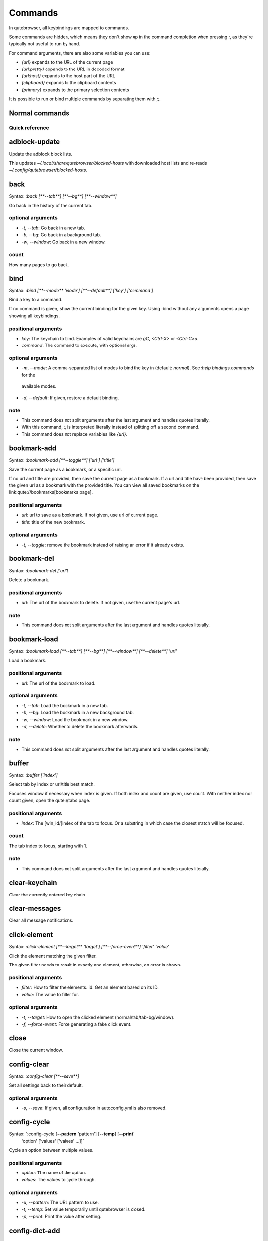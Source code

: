 ..
    DO NOT EDIT THIS FILE DIRECTLY!
    It is autogenerated by running:
      $ python3 scripts/dev/src2rst.py
    vim: readonly:
Commands
========

In qutebrowser, all keybindings are mapped to commands.

Some commands are hidden, which means they don't show up in the command
completion when pressing `:`, as they're typically not useful to run by hand.

For command arguments, there are also some variables you can use:

- `{url}` expands to the URL of the current page
- `{url:pretty}` expands to the URL in decoded format
- `{url:host}` expands to the host part of the URL
- `{clipboard}` expands to the clipboard contents
- `{primary}` expands to the primary selection contents

It is possible to run or bind multiple commands by separating them with `;;`.

Normal commands
---------------
Quick reference
^^^^^^^^^^^^^^^
.. csv-table:: Commands
   :header: "Command", "Description"
   :widths: 25, 75
   
   :ref:`adblock-update`, Update the adblock block lists.
   :ref:`back`, Go back in the history of the current tab.
   :ref:`bind`, Bind a key to a command.
   :ref:`bookmark-add`, Save the current page as a bookmark, or a specific url.
   :ref:`bookmark-del`, Delete a bookmark.
   :ref:`bookmark-load`, Load a bookmark.
   :ref:`buffer`, Select tab by index or url/title best match.
   :ref:`clear-keychain`, Clear the currently entered key chain.
   :ref:`clear-messages`, Clear all message notifications.
   :ref:`click-element`, Click the element matching the given filter.
   :ref:`close`, Close the current window.
   :ref:`config-clear`, Set all settings back to their default.
   :ref:`config-cycle`, Cycle an option between multiple values.
   :ref:`config-dict-add`, Add a key/value pair to a dictionary option.
   :ref:`config-dict-remove`, Remove a key from a dict.
   :ref:`config-edit`, Open the config.py file in the editor.
   :ref:`config-list-add`, Append a value to a config option that is a list.
   :ref:`config-list-remove`, Remove a value from a list.
   :ref:`config-source`, Read a config.py file.
   :ref:`config-unset`, Unset an option.
   :ref:`config-write-py`, Write the current configuration to a config.py file.
   :ref:`download`, Download a given URL, or current page if no URL given.
   :ref:`download-cancel`, Cancel the last/[count]th download.
   :ref:`download-clear`, Remove all finished downloads from the list.
   :ref:`download-delete`, Delete the last/[count]th download from disk.
   :ref:`download-open`, Open the last/[count]th download.
   :ref:`download-remove`, Remove the last/[count]th download from the list.
   :ref:`download-retry`, Retry the first failed/[count]th download.
   :ref:`edit-command`, Open an editor to modify the current command.
   :ref:`edit-url`, Navigate to a url formed in an external editor.
   :ref:`enter-mode`, Enter a key mode.
   :ref:`fake-key`, Send a fake keypress or key string to the website or qutebrowser.
   :ref:`follow-selected`, Follow the selected text.
   :ref:`forward`, Go forward in the history of the current tab.
   :ref:`fullscreen`, Toggle fullscreen mode.
   :ref:`greasemonkey-reload`, Re-read Greasemonkey scripts from disk.
   :ref:`help`, Show help about a command or setting.
   :ref:`hint`, Start hinting.
   :ref:`history`, Show browsing history.
   :ref:`history-clear`, Clear all browsing history.
   :ref:`home`, Open main startpage in current tab.
   :ref:`insert-text`, Insert text at cursor position.
   :ref:`inspector`, Toggle the web inspector.
   :ref:`jseval`, Evaluate a JavaScript string.
   :ref:`jump-mark`, Jump to the mark named by `key`.
   :ref:`later`, Execute a command after some time.
   :ref:`message-error`, Show an error message in the statusbar.
   :ref:`message-info`, Show an info message in the statusbar.
   :ref:`message-warning`, Show a warning message in the statusbar.
   :ref:`messages`, Show a log of past messages.
   :ref:`navigate`, Open typical prev/next links or navigate using the URL path.
   :ref:`nop`, Do nothing.
   :ref:`open`, Open a URL in the current/[count]th tab.
   :ref:`open-editor`, Open an external editor with the currently selected form field.
   :ref:`print`, Print the current/[count]th tab.
   :ref:`quickmark-add`, Add a new quickmark.
   :ref:`quickmark-del`, Delete a quickmark.
   :ref:`quickmark-load`, Load a quickmark.
   :ref:`quickmark-save`, Save the current page as a quickmark.
   :ref:`quit`, Quit qutebrowser.
   :ref:`record-macro`, Start or stop recording a macro.
   :ref:`reload`, Reload the current/[count]th tab.
   :ref:`repeat`, Repeat a given command.
   :ref:`repeat-command`, Repeat the last executed command.
   :ref:`report`, Report a bug in qutebrowser.
   :ref:`restart`, Restart qutebrowser while keeping existing tabs open.
   :ref:`run-macro`, Run a recorded macro.
   :ref:`run-with-count`, Run a command with the given count.
   :ref:`save`, Save configs and state.
   :ref:`scroll`, Scroll the current tab in the given direction.
   :ref:`scroll-page`, Scroll the frame page-wise.
   :ref:`scroll-px`, Scroll the current tab by 'count * dx/dy' pixels.
   :ref:`scroll-to-anchor`, Scroll to the given anchor in the document.
   :ref:`scroll-to-perc`, Scroll to a specific percentage of the page.
   :ref:`search`, Search for a text on the current page. With no text, clear results.
   :ref:`search-next`, Continue the search to the ([count]th) next term.
   :ref:`search-prev`, Continue the search to the ([count]th) previous term.
   :ref:`session-delete`, Delete a session.
   :ref:`session-load`, Load a session.
   :ref:`session-save`, Save a session.
   :ref:`set`, Set an option.
   :ref:`set-cmd-text`, Preset the statusbar to some text.
   :ref:`set-mark`, Set a mark at the current scroll position in the current tab.
   :ref:`spawn`, Spawn a command in a shell.
   :ref:`stop`, Stop loading in the current/[count]th tab.
   :ref:`tab-clone`, Duplicate the current tab.
   :ref:`tab-close`, Close the current/[count]th tab.
   :ref:`tab-focus`, Select the tab given as argument/[count].
   :ref:`tab-give`, Give the current tab to a new or existing window if win_id given.
   :ref:`tab-move`, Move the current tab according to the argument and [count].
   :ref:`tab-mute`, Mute/Unmute the current/[count]th tab.
   :ref:`tab-next`, Switch to the next tab, or switch [count] tabs forward.
   :ref:`tab-only`, Close all tabs except for the current one.
   :ref:`tab-pin`, Pin/Unpin the current/[count]th tab.
   :ref:`tab-prev`, Switch to the previous tab, or switch [count] tabs back.
   :ref:`tab-take`, Take a tab from another window.
   :ref:`unbind`, Unbind a keychain.
   :ref:`undo`, Re-open the last closed tab or tabs.
   :ref:`version`, Show version information.
   :ref:`view-source`, Show the source of the current page in a new tab.
   :ref:`window-only`, Close all windows except for the current one.
   :ref:`yank`, Yank something to the clipboard or primary selection.
   :ref:`zoom`, Set the zoom level for the current tab.
   :ref:`zoom-in`, Increase the zoom level for the current tab.
   :ref:`zoom-out`, Decrease the zoom level for the current tab.
.. _adblock-update
adblock-update
--------------
Update the adblock block lists.

This updates `~/.local/share/qutebrowser/blocked-hosts` with downloaded host lists and re-reads `~/.config/qutebrowser/blocked-hosts`.

.. _back
back
----
Syntax: `:back [**--tab**] [**--bg**] [**--window**]`

Go back in the history of the current tab.

optional arguments
^^^^^^^^^^^^^^^^^^
* `-t`, `--tab`: Go back in a new tab.
* `-b`, `--bg`: Go back in a background tab.
* `-w`, `--window`: Go back in a new window.

count
^^^^^
How many pages to go back.

.. _bind
bind
----
Syntax: `:bind [**--mode** 'mode'] [**--default**] ['key'] ['command']`

Bind a key to a command.

If no command is given, show the current binding for the given key. Using :bind without any arguments opens a page showing all keybindings.

positional arguments
^^^^^^^^^^^^^^^^^^^^
* `key`: The keychain to bind. Examples of valid keychains are `gC`, `<Ctrl-X>` or `<Ctrl-C>a`.

* `command`: The command to execute, with optional args.

optional arguments
^^^^^^^^^^^^^^^^^^
* `-m`, `--mode`: A comma-separated list of modes to bind the key in (default: `normal`). See `:help bindings.commands` for the
 available modes.

* `-d`, `--default`: If given, restore a default binding.

note
^^^^
* This command does not split arguments after the last argument and handles quotes literally.
* With this command, `;;` is interpreted literally instead of splitting off a second command.
* This command does not replace variables like `{url}`.

.. _bookmark-add
bookmark-add
------------
Syntax: `:bookmark-add [**--toggle**] ['url'] ['title']`

Save the current page as a bookmark, or a specific url.

If no url and title are provided, then save the current page as a bookmark. If a url and title have been provided, then save the given url as a bookmark with the provided title. You can view all saved bookmarks on the link:qute://bookmarks[bookmarks page].

positional arguments
^^^^^^^^^^^^^^^^^^^^
* `url`: url to save as a bookmark. If not given, use url of current page.

* `title`: title of the new bookmark.

optional arguments
^^^^^^^^^^^^^^^^^^
* `-t`, `--toggle`: remove the bookmark instead of raising an error if it already exists.


.. _bookmark-del
bookmark-del
------------
Syntax: `:bookmark-del ['url']`

Delete a bookmark.

positional arguments
^^^^^^^^^^^^^^^^^^^^
* `url`: The url of the bookmark to delete. If not given, use the current page's url.


note
^^^^
* This command does not split arguments after the last argument and handles quotes literally.

.. _bookmark-load
bookmark-load
-------------
Syntax: `:bookmark-load [**--tab**] [**--bg**] [**--window**] [**--delete**] 'url'`

Load a bookmark.

positional arguments
^^^^^^^^^^^^^^^^^^^^
* `url`: The url of the bookmark to load.

optional arguments
^^^^^^^^^^^^^^^^^^
* `-t`, `--tab`: Load the bookmark in a new tab.
* `-b`, `--bg`: Load the bookmark in a new background tab.
* `-w`, `--window`: Load the bookmark in a new window.
* `-d`, `--delete`: Whether to delete the bookmark afterwards.

note
^^^^
* This command does not split arguments after the last argument and handles quotes literally.

.. _buffer
buffer
------
Syntax: `:buffer ['index']`

Select tab by index or url/title best match.

Focuses window if necessary when index is given. If both index and count are given, use count. With neither index nor count given, open the qute://tabs page.

positional arguments
^^^^^^^^^^^^^^^^^^^^
* `index`: The [win_id/]index of the tab to focus. Or a substring in which case the closest match will be focused.


count
^^^^^
The tab index to focus, starting with 1.

note
^^^^
* This command does not split arguments after the last argument and handles quotes literally.

.. _clear-keychain
clear-keychain
--------------
Clear the currently entered key chain.

.. _clear-messages
clear-messages
--------------
Clear all message notifications.

.. _click-element
click-element
-------------
Syntax: `:click-element [**--target** 'target'] [**--force-event**] 'filter' 'value'`

Click the element matching the given filter.

The given filter needs to result in exactly one element, otherwise, an error is shown.

positional arguments
^^^^^^^^^^^^^^^^^^^^
* `filter`: How to filter the elements. id: Get an element based on its ID.

* `value`: The value to filter for.

optional arguments
^^^^^^^^^^^^^^^^^^
* `-t`, `--target`: How to open the clicked element (normal/tab/tab-bg/window).
* `-f`, `--force-event`: Force generating a fake click event.

.. _close
close
-----
Close the current window.

.. _config-clear
config-clear
------------
Syntax: `:config-clear [**--save**]`

Set all settings back to their default.

optional arguments
^^^^^^^^^^^^^^^^^^
* `-s`, `--save`: If given, all configuration in autoconfig.yml is also removed.


.. _config-cycle
config-cycle
------------
Syntax: `:config-cycle [**--pattern** 'pattern'] [**--temp**] [**--print**]
             'option' ['values' ['values' ...]]`

Cycle an option between multiple values.

positional arguments
^^^^^^^^^^^^^^^^^^^^
* `option`: The name of the option.
* `values`: The values to cycle through.

optional arguments
^^^^^^^^^^^^^^^^^^
* `-u`, `--pattern`: The URL pattern to use.
* `-t`, `--temp`: Set value temporarily until qutebrowser is closed.
* `-p`, `--print`: Print the value after setting.

.. _config-dict-add
config-dict-add
---------------
Syntax: `:config-dict-add [**--temp**] [**--replace**] 'option' 'key' 'value'`

Add a key/value pair to a dictionary option.

positional arguments
^^^^^^^^^^^^^^^^^^^^
* `option`: The name of the option.
* `key`: The key to use.
* `value`: The value to place in the dictionary.

optional arguments
^^^^^^^^^^^^^^^^^^
* `-t`, `--temp`: Add value temporarily until qutebrowser is closed.
* `-r`, `--replace`: Replace existing values. By default, existing values are not overwritten.


.. _config-dict-remove
config-dict-remove
------------------
Syntax: `:config-dict-remove [**--temp**] 'option' 'key'`

Remove a key from a dict.

positional arguments
^^^^^^^^^^^^^^^^^^^^
* `option`: The name of the option.
* `key`: The key to remove from the dict.

optional arguments
^^^^^^^^^^^^^^^^^^
* `-t`, `--temp`: Remove value temporarily until qutebrowser is closed.

.. _config-edit
config-edit
-----------
Syntax: `:config-edit [**--no-source**]`

Open the config.py file in the editor.

optional arguments
^^^^^^^^^^^^^^^^^^
* `-n`, `--no-source`: Don't re-source the config file after editing.

.. _config-list-add
config-list-add
---------------
Syntax: `:config-list-add [**--temp**] 'option' 'value'`

Append a value to a config option that is a list.

positional arguments
^^^^^^^^^^^^^^^^^^^^
* `option`: The name of the option.
* `value`: The value to append to the end of the list.

optional arguments
^^^^^^^^^^^^^^^^^^
* `-t`, `--temp`: Add value temporarily until qutebrowser is closed.

.. _config-list-remove
config-list-remove
------------------
Syntax: `:config-list-remove [**--temp**] 'option' 'value'`

Remove a value from a list.

positional arguments
^^^^^^^^^^^^^^^^^^^^
* `option`: The name of the option.
* `value`: The value to remove from the list.

optional arguments
^^^^^^^^^^^^^^^^^^
* `-t`, `--temp`: Remove value temporarily until qutebrowser is closed.

.. _config-source
config-source
-------------
Syntax: `:config-source [**--clear**] ['filename']`

Read a config.py file.

positional arguments
^^^^^^^^^^^^^^^^^^^^
* `filename`: The file to load. If not given, loads the default config.py.


optional arguments
^^^^^^^^^^^^^^^^^^
* `-c`, `--clear`: Clear current settings first.

.. _config-unset
config-unset
------------
Syntax: `:config-unset [**--temp**] 'option'`

Unset an option.

This sets an option back to its default and removes it from autoconfig.yml.

positional arguments
^^^^^^^^^^^^^^^^^^^^
* `option`: The name of the option.

optional arguments
^^^^^^^^^^^^^^^^^^
* `-t`, `--temp`: Set value temporarily until qutebrowser is closed.

.. _config-write-py
config-write-py
---------------
Syntax: `:config-write-py [**--force**] [**--defaults**] ['filename']`

Write the current configuration to a config.py file.

positional arguments
^^^^^^^^^^^^^^^^^^^^
* `filename`: The file to write to, or not given for the default config.py.

optional arguments
^^^^^^^^^^^^^^^^^^
* `-f`, `--force`: Force overwriting existing files.
* `-d`, `--defaults`: Write the defaults instead of values configured via :set.

.. _download
download
--------
Syntax: `:download [**--mhtml**] [**--dest** 'dest'] ['url']`

Download a given URL, or current page if no URL given.

positional arguments
^^^^^^^^^^^^^^^^^^^^
* `url`: The URL to download. If not given, download the current page.

optional arguments
^^^^^^^^^^^^^^^^^^
* `-m`, `--mhtml`: Download the current page and all assets as mhtml file.
* `-d`, `--dest`: The file path to write the download to, or not given to ask.

.. _download-cancel
download-cancel
---------------
Syntax: `:download-cancel [**--all**]`

Cancel the last/[count]th download.

optional arguments
^^^^^^^^^^^^^^^^^^
* `-a`, `--all`: Cancel all running downloads

count
^^^^^
The index of the download to cancel.

.. _download-clear
download-clear
--------------
Remove all finished downloads from the list.

.. _download-delete
download-delete
---------------
Delete the last/[count]th download from disk.

count
^^^^^
The index of the download to delete.

.. _download-open
download-open
-------------
Syntax: `:download-open ['cmdline']`

Open the last/[count]th download.

If no specific command is given, this will use the system's default application to open the file.

positional arguments
^^^^^^^^^^^^^^^^^^^^
* `cmdline`: The command which should be used to open the file. A `{}` is expanded to the temporary file name. If no `{}` is
 present, the filename is automatically appended to the
 cmdline.


count
^^^^^
The index of the download to open.

note
^^^^
* This command does not split arguments after the last argument and handles quotes literally.

.. _download-remove
download-remove
---------------
Syntax: `:download-remove [**--all**]`

Remove the last/[count]th download from the list.

optional arguments
^^^^^^^^^^^^^^^^^^
* `-a`, `--all`: Remove all finished downloads.

count
^^^^^
The index of the download to remove.

.. _download-retry
download-retry
--------------
Retry the first failed/[count]th download.

count
^^^^^
The index of the download to retry.

.. _edit-command
edit-command
------------
Syntax: `:edit-command [**--run**]`

Open an editor to modify the current command.

optional arguments
^^^^^^^^^^^^^^^^^^
* `-r`, `--run`: Run the command if the editor exits successfully.

.. _edit-url
edit-url
--------
Syntax: `:edit-url [**--bg**] [**--tab**] [**--window**] [**--private**] [**--related**]
         ['url']`

Navigate to a url formed in an external editor.

The editor which should be launched can be configured via the `editor.command` config option.

positional arguments
^^^^^^^^^^^^^^^^^^^^
* `url`: URL to edit; defaults to the current page url.

optional arguments
^^^^^^^^^^^^^^^^^^
* `-b`, `--bg`: Open in a new background tab.
* `-t`, `--tab`: Open in a new tab.
* `-w`, `--window`: Open in a new window.
* `-p`, `--private`: Open a new window in private browsing mode.
* `-r`, `--related`: If opening a new tab, position the tab as related to the current one (like clicking on a link).


.. _enter-mode
enter-mode
----------
Syntax: `:enter-mode 'mode'`

Enter a key mode.

positional arguments
^^^^^^^^^^^^^^^^^^^^
* `mode`: The mode to enter.

.. _fake-key
fake-key
--------
Syntax: `:fake-key [**--global**] 'keystring'`

Send a fake keypress or key string to the website or qutebrowser.

:fake-key xy - sends the keychain 'xy' :fake-key <Ctrl-x> - sends Ctrl-x :fake-key <Escape> - sends the escape key

positional arguments
^^^^^^^^^^^^^^^^^^^^
* `keystring`: The keystring to send.

optional arguments
^^^^^^^^^^^^^^^^^^
* `-g`, `--global`: If given, the keys are sent to the qutebrowser UI.

.. _follow-selected
follow-selected
---------------
Syntax: `:follow-selected [**--tab**]`

Follow the selected text.

optional arguments
^^^^^^^^^^^^^^^^^^
* `-t`, `--tab`: Load the selected link in a new tab.

.. _forward
forward
-------
Syntax: `:forward [**--tab**] [**--bg**] [**--window**]`

Go forward in the history of the current tab.

optional arguments
^^^^^^^^^^^^^^^^^^
* `-t`, `--tab`: Go forward in a new tab.
* `-b`, `--bg`: Go forward in a background tab.
* `-w`, `--window`: Go forward in a new window.

count
^^^^^
How many pages to go forward.

.. _fullscreen
fullscreen
----------
Syntax: `:fullscreen [**--leave**]`

Toggle fullscreen mode.

optional arguments
^^^^^^^^^^^^^^^^^^
* `-l`, `--leave`: Only leave fullscreen if it was entered by the page.

.. _greasemonkey-reload
greasemonkey-reload
-------------------
Syntax: `:greasemonkey-reload [**--force**]`

Re-read Greasemonkey scripts from disk.

The scripts are read from a 'greasemonkey' subdirectory in qutebrowser's data directory (see `:version`).

optional arguments
^^^^^^^^^^^^^^^^^^
* `-f`, `--force`: For any scripts that have required dependencies, re-download them.


.. _help
help
----
Syntax: `:help [**--tab**] [**--bg**] [**--window**] ['topic']`

Show help about a command or setting.

positional arguments
^^^^^^^^^^^^^^^^^^^^
* `topic`: The topic to show help for. 

 - :__command__ for commands.
 - __section__.__option__ for settings.


optional arguments
^^^^^^^^^^^^^^^^^^
* `-t`, `--tab`: Open in a new tab.
* `-b`, `--bg`: Open in a background tab.
* `-w`, `--window`: Open in a new window.

.. _hint
hint
----
Syntax: `:hint [**--mode** 'mode'] [**--add-history**] [**--rapid**] [**--first**]
     ['group'] ['target'] ['args' ['args' ...]]`

Start hinting.

positional arguments
^^^^^^^^^^^^^^^^^^^^
* `group`: The element types to hint. 

 - `all`: All clickable elements.
 - `links`: Only links.
 - `images`: Only images.
 - `inputs`: Only input fields.
 

 Custom groups can be added via the `hints.selectors` setting
 and also used here.
 


* `target`: What to do with the selected element. 

 - `normal`: Open the link.
 - `current`: Open the link in the current tab.
 - `tab`: Open the link in a new tab (honoring the
 `tabs.background_tabs` setting).
 - `tab-fg`: Open the link in a new foreground tab.
 - `tab-bg`: Open the link in a new background tab.
 - `window`: Open the link in a new window.
 - `hover` : Hover over the link.
 - `yank`: Yank the link to the clipboard.
 - `yank-primary`: Yank the link to the primary selection.
 - `run`: Run the argument as command.
 - `fill`: Fill the commandline with the command given as
 argument.
 - `download`: Download the link.
 - `userscript`: Call a userscript with `$QUTE_URL` set to the
 link.
 - `spawn`: Spawn a command.
 


* `args`: Arguments for spawn/userscript/run/fill. 

 - With `spawn`: The executable and arguments to spawn.
 `{hint-url}` will get replaced by the selected
 URL.
 - With `userscript`: The userscript to execute. Either store
 the userscript in
 `~/.local/share/qutebrowser/userscripts`
 (or `$XDG_DATA_HOME`), or use an absolute
 path.
 - With `fill`: The command to fill the statusbar with.
 `{hint-url}` will get replaced by the selected
 URL.
 - With `run`: Same as `fill`.


optional arguments
^^^^^^^^^^^^^^^^^^
* `-m`, `--mode`: The hinting mode to use. 

 - `number`: Use numeric hints.
 - `letter`: Use the chars in the hints.chars setting.
 - `word`: Use hint words based on the html elements and the
 extra words.
 


* `-a`, `--add-history`: Whether to add the spawned or yanked link to the browsing history.

* `-r`, `--rapid`: Whether to do rapid hinting. With rapid hinting, the hint mode isn't left after a hint is followed, so you can easily
 open multiple links. This is only possible with targets
 `tab` (with `tabs.background_tabs=true`), `tab-bg`,
 `window`, `run`, `hover`, `userscript` and `spawn`.

* `-f`, `--first`: Click the first hinted element without prompting.

note
^^^^
* This command does not split arguments after the last argument and handles quotes literally.

.. _history
history
-------
Syntax: `:history [**--tab**] [**--bg**] [**--window**]`

Show browsing history.

optional arguments
^^^^^^^^^^^^^^^^^^
* `-t`, `--tab`: Open in a new tab.
* `-b`, `--bg`: Open in a background tab.
* `-w`, `--window`: Open in a new window.

.. _history-clear
history-clear
-------------
Syntax: `:history-clear [**--force**]`

Clear all browsing history.

Note this only clears the global history (e.g. `~/.local/share/qutebrowser/history` on Linux) but not cookies, the back/forward history of a tab, cache or other persistent data.

optional arguments
^^^^^^^^^^^^^^^^^^
* `-f`, `--force`: Don't ask for confirmation.

.. _home
home
----
Open main startpage in current tab.

.. _insert-text
insert-text
-----------
Syntax: `:insert-text 'text'`

Insert text at cursor position.

positional arguments
^^^^^^^^^^^^^^^^^^^^
* `text`: The text to insert.

note
^^^^
* This command does not split arguments after the last argument and handles quotes literally.

.. _inspector
inspector
---------
Toggle the web inspector.

Note: Due a bug in Qt, the inspector will show incorrect request headers in the network tab.

.. _jseval
jseval
------
Syntax: `:jseval [**--file**] [**--quiet**] [**--world** 'world'] 'js-code'`

Evaluate a JavaScript string.

positional arguments
^^^^^^^^^^^^^^^^^^^^
* `js-code`: The string/file to evaluate.

optional arguments
^^^^^^^^^^^^^^^^^^
* `-f`, `--file`: Interpret js-code as a path to a file. If the path is relative, the file is searched in a js/ subdir
 in qutebrowser's data dir, e.g.
 `~/.local/share/qutebrowser/js`.

* `-q`, `--quiet`: Don't show resulting JS object.
* `-w`, `--world`: Ignored on QtWebKit. On QtWebEngine, a world ID or name to run the snippet in.


note
^^^^
* This command does not split arguments after the last argument and handles quotes literally.
* With this command, `;;` is interpreted literally instead of splitting off a second command.

.. _jump-mark
jump-mark
---------
Syntax: `:jump-mark 'key'`

Jump to the mark named by `key`.

positional arguments
^^^^^^^^^^^^^^^^^^^^
* `key`: mark identifier; capital indicates a global mark

.. _later
later
-----
Syntax: `:later 'ms' 'command'`

Execute a command after some time.

positional arguments
^^^^^^^^^^^^^^^^^^^^
* `ms`: How many milliseconds to wait.
* `command`: The command to run, with optional args.

note
^^^^
* This command does not split arguments after the last argument and handles quotes literally.
* With this command, `;;` is interpreted literally instead of splitting off a second command.
* This command does not replace variables like `{url}`.

.. _message-error
message-error
-------------
Syntax: `:message-error 'text'`

Show an error message in the statusbar.

positional arguments
^^^^^^^^^^^^^^^^^^^^
* `text`: The text to show.

.. _message-info
message-info
------------
Syntax: `:message-info 'text'`

Show an info message in the statusbar.

positional arguments
^^^^^^^^^^^^^^^^^^^^
* `text`: The text to show.

count
^^^^^
How many times to show the message

.. _message-warning
message-warning
---------------
Syntax: `:message-warning 'text'`

Show a warning message in the statusbar.

positional arguments
^^^^^^^^^^^^^^^^^^^^
* `text`: The text to show.

.. _messages
messages
--------
Syntax: `:messages [**--plain**] [**--tab**] [**--bg**] [**--window**] ['level']`

Show a log of past messages.

positional arguments
^^^^^^^^^^^^^^^^^^^^
* `level`: Include messages with `level` or higher severity. Valid values: vdebug, debug, info, warning, error, critical.


optional arguments
^^^^^^^^^^^^^^^^^^
* `-p`, `--plain`: Whether to show plaintext (as opposed to html).
* `-t`, `--tab`: Open in a new tab.
* `-b`, `--bg`: Open in a background tab.
* `-w`, `--window`: Open in a new window.

.. _navigate
navigate
--------
Syntax: `:navigate [**--tab**] [**--bg**] [**--window**] 'where'`

Open typical prev/next links or navigate using the URL path.

This tries to automatically click on typical _Previous Page_ or _Next Page_ links using some heuristics. Alternatively it can navigate by changing the current URL.

positional arguments
^^^^^^^^^^^^^^^^^^^^
* `where`: What to open. 

 - `prev`: Open a _previous_ link.
 - `next`: Open a _next_ link.
 - `up`: Go up a level in the current URL.
 - `increment`: Increment the last number in the URL.
 Uses the
 link:settings{outsuffix}#url.incdec_segments[url.incdec_segments]
 config option.
 - `decrement`: Decrement the last number in the URL.
 Uses the
 link:settings{outsuffix}#url.incdec_segments[url.incdec_segments]
 config option.
 



optional arguments
^^^^^^^^^^^^^^^^^^
* `-t`, `--tab`: Open in a new tab.
* `-b`, `--bg`: Open in a background tab.
* `-w`, `--window`: Open in a new window.

count
^^^^^
For `increment` and `decrement`, the number to change the URL by. For `up`, the number of levels to go up in the URL.


.. _nop
nop
---
Do nothing.

.. _open
open
----
Syntax: `:open [**--related**] [**--bg**] [**--tab**] [**--window**] [**--secure**]
     [**--private**]
     ['url']`

Open a URL in the current/[count]th tab.

If the URL contains newlines, each line gets opened in its own tab.

positional arguments
^^^^^^^^^^^^^^^^^^^^
* `url`: The URL to open.

optional arguments
^^^^^^^^^^^^^^^^^^
* `-r`, `--related`: If opening a new tab, position the tab as related to the current one (like clicking on a link).

* `-b`, `--bg`: Open in a new background tab.
* `-t`, `--tab`: Open in a new tab.
* `-w`, `--window`: Open in a new window.
* `-s`, `--secure`: Force HTTPS.
* `-p`, `--private`: Open a new window in private browsing mode.

count
^^^^^
The tab index to open the URL in.

note
^^^^
* This command does not split arguments after the last argument and handles quotes literally.

.. _open-editor
open-editor
-----------
Open an external editor with the currently selected form field.

The editor which should be launched can be configured via the `editor.command` config option.

.. _print
print
-----
Syntax: `:print [**--preview**] [**--pdf** 'file']`

Print the current/[count]th tab.

optional arguments
^^^^^^^^^^^^^^^^^^
* `-p`, `--preview`: Show preview instead of printing.
* `-f`, `--pdf`: The file path to write the PDF to.

count
^^^^^
The tab index to print.

.. _quickmark-add
quickmark-add
-------------
Syntax: `:quickmark-add 'url' 'name'`

Add a new quickmark.

You can view all saved quickmarks on the link:qute://bookmarks[bookmarks page].

positional arguments
^^^^^^^^^^^^^^^^^^^^
* `url`: The url to add as quickmark.
* `name`: The name for the new quickmark.

.. _quickmark-del
quickmark-del
-------------
Syntax: `:quickmark-del ['name']`

Delete a quickmark.

positional arguments
^^^^^^^^^^^^^^^^^^^^
* `name`: The name of the quickmark to delete. If not given, delete the quickmark for the current page (choosing one arbitrarily
 if there are more than one).


note
^^^^
* This command does not split arguments after the last argument and handles quotes literally.

.. _quickmark-load
quickmark-load
--------------
Syntax: `:quickmark-load [**--tab**] [**--bg**] [**--window**] 'name'`

Load a quickmark.

positional arguments
^^^^^^^^^^^^^^^^^^^^
* `name`: The name of the quickmark to load.

optional arguments
^^^^^^^^^^^^^^^^^^
* `-t`, `--tab`: Load the quickmark in a new tab.
* `-b`, `--bg`: Load the quickmark in a new background tab.
* `-w`, `--window`: Load the quickmark in a new window.

note
^^^^
* This command does not split arguments after the last argument and handles quotes literally.

.. _quickmark-save
quickmark-save
--------------
Save the current page as a quickmark.

.. _quit
quit
----
Syntax: `:quit [**--save**] ['session']`

Quit qutebrowser.

positional arguments
^^^^^^^^^^^^^^^^^^^^
* `session`: The name of the session to save.

optional arguments
^^^^^^^^^^^^^^^^^^
* `-s`, `--save`: When given, save the open windows even if auto_save.session is turned off.


.. _record-macro
record-macro
------------
Syntax: `:record-macro ['register']`

Start or stop recording a macro.

positional arguments
^^^^^^^^^^^^^^^^^^^^
* `register`: Which register to store the macro in.

.. _reload
reload
------
Syntax: `:reload [**--force**]`

Reload the current/[count]th tab.

optional arguments
^^^^^^^^^^^^^^^^^^
* `-f`, `--force`: Bypass the page cache.

count
^^^^^
The tab index to reload.

.. _repeat
repeat
------
Syntax: `:repeat 'times' 'command'`

Repeat a given command.

positional arguments
^^^^^^^^^^^^^^^^^^^^
* `times`: How many times to repeat.
* `command`: The command to run, with optional args.

count
^^^^^
Multiplies with 'times' when given.

note
^^^^
* This command does not split arguments after the last argument and handles quotes literally.
* With this command, `;;` is interpreted literally instead of splitting off a second command.
* This command does not replace variables like `{url}`.

.. _repeat-command
repeat-command
--------------
Repeat the last executed command.

count
^^^^^
Which count to pass the command.

.. _report
report
------
Report a bug in qutebrowser.

.. _restart
restart
-------
Restart qutebrowser while keeping existing tabs open.

.. _run-macro
run-macro
---------
Syntax: `:run-macro ['register']`

Run a recorded macro.

positional arguments
^^^^^^^^^^^^^^^^^^^^
* `register`: Which macro to run.

count
^^^^^
How many times to run the macro.

.. _run-with-count
run-with-count
--------------
Syntax: `:run-with-count 'count-arg' 'command'`

Run a command with the given count.

If run_with_count itself is run with a count, it multiplies count_arg.

positional arguments
^^^^^^^^^^^^^^^^^^^^
* `count-arg`: The count to pass to the command.
* `command`: The command to run, with optional args.

count
^^^^^
The count that run_with_count itself received.

note
^^^^
* This command does not split arguments after the last argument and handles quotes literally.
* With this command, `;;` is interpreted literally instead of splitting off a second command.
* This command does not replace variables like `{url}`.

.. _save
save
----
Syntax: `:save ['what' ['what' ...]]`

Save configs and state.

positional arguments
^^^^^^^^^^^^^^^^^^^^
* `what`: What to save (`config`/`key-config`/`cookies`/...). If not given, everything is saved.


.. _scroll
scroll
------
Syntax: `:scroll 'direction'`

Scroll the current tab in the given direction.

Note you can use `:run-with-count` to have a keybinding with a bigger scroll increment.

positional arguments
^^^^^^^^^^^^^^^^^^^^
* `direction`: In which direction to scroll (up/down/left/right/top/bottom).


count
^^^^^
multiplier

.. _scroll-page
scroll-page
-----------
Syntax: `:scroll-page [**--top-navigate** 'ACTION'] [**--bottom-navigate** 'ACTION']
            'x' 'y'`

Scroll the frame page-wise.

positional arguments
^^^^^^^^^^^^^^^^^^^^
* `x`: How many pages to scroll to the right.
* `y`: How many pages to scroll down.

optional arguments
^^^^^^^^^^^^^^^^^^
* `-t`, `--top-navigate`: :navigate action (prev, decrement) to run when scrolling up at the top of the page.

* `-b`, `--bottom-navigate`: :navigate action (next, increment) to run when scrolling down at the bottom of the page.


count
^^^^^
multiplier

.. _scroll-px
scroll-px
---------
Syntax: `:scroll-px 'dx' 'dy'`

Scroll the current tab by 'count * dx/dy' pixels.

positional arguments
^^^^^^^^^^^^^^^^^^^^
* `dx`: How much to scroll in x-direction.
* `dy`: How much to scroll in y-direction.

count
^^^^^
multiplier

.. _scroll-to-anchor
scroll-to-anchor
----------------
Syntax: `:scroll-to-anchor 'name'`

Scroll to the given anchor in the document.

positional arguments
^^^^^^^^^^^^^^^^^^^^
* `name`: The anchor to scroll to.

.. _scroll-to-perc
scroll-to-perc
--------------
Syntax: `:scroll-to-perc [**--horizontal**] ['perc']`

Scroll to a specific percentage of the page.

The percentage can be given either as argument or as count. If no percentage is given, the page is scrolled to the end.

positional arguments
^^^^^^^^^^^^^^^^^^^^
* `perc`: Percentage to scroll.

optional arguments
^^^^^^^^^^^^^^^^^^
* `-x`, `--horizontal`: Scroll horizontally instead of vertically.

count
^^^^^
Percentage to scroll.

.. _search
search
------
Syntax: `:search [**--reverse**] ['text']`

Search for a text on the current page. With no text, clear results.

positional arguments
^^^^^^^^^^^^^^^^^^^^
* `text`: The text to search for.

optional arguments
^^^^^^^^^^^^^^^^^^
* `-r`, `--reverse`: Reverse search direction.

note
^^^^
* This command does not split arguments after the last argument and handles quotes literally.

.. _search-next
search-next
-----------
Continue the search to the ([count]th) next term.

count
^^^^^
How many elements to ignore.

.. _search-prev
search-prev
-----------
Continue the search to the ([count]th) previous term.

count
^^^^^
How many elements to ignore.

.. _session-delete
session-delete
--------------
Syntax: `:session-delete [**--force**] 'name'`

Delete a session.

positional arguments
^^^^^^^^^^^^^^^^^^^^
* `name`: The name of the session.

optional arguments
^^^^^^^^^^^^^^^^^^
* `-f`, `--force`: Force deleting internal sessions (starting with an underline).


.. _session-load
session-load
------------
Syntax: `:session-load [**--clear**] [**--temp**] [**--force**] [**--delete**] 'name'`

Load a session.

positional arguments
^^^^^^^^^^^^^^^^^^^^
* `name`: The name of the session.

optional arguments
^^^^^^^^^^^^^^^^^^
* `-c`, `--clear`: Close all existing windows.
* `-t`, `--temp`: Don't set the current session for :session-save.
* `-f`, `--force`: Force loading internal sessions (starting with an underline).

* `-d`, `--delete`: Delete the saved session once it has loaded.

.. _session-save
session-save
------------
Syntax: `:session-save [**--current**] [**--quiet**] [**--force**]
             [**--only-active-window**] [**--with-private**]
             ['name']`

Save a session.

positional arguments
^^^^^^^^^^^^^^^^^^^^
* `name`: The name of the session. If not given, the session configured in session.default_name is saved.


optional arguments
^^^^^^^^^^^^^^^^^^
* `-c`, `--current`: Save the current session instead of the default.
* `-q`, `--quiet`: Don't show confirmation message.
* `-f`, `--force`: Force saving internal sessions (starting with an underline).
* `-o`, `--only-active-window`: Saves only tabs of the currently active window.
* `-p`, `--with-private`: Include private windows.

.. _set
set
---
Syntax: `:set [**--temp**] [**--print**] [**--pattern** 'pattern'] ['option'] ['value']`

Set an option.

If the option name ends with '?' or no value is provided, the value of the option is shown instead. Using :set without any arguments opens a page where settings can be changed interactively.

positional arguments
^^^^^^^^^^^^^^^^^^^^
* `option`: The name of the option.
* `value`: The value to set.

optional arguments
^^^^^^^^^^^^^^^^^^
* `-t`, `--temp`: Set value temporarily until qutebrowser is closed.
* `-p`, `--print`: Print the value after setting.
* `-u`, `--pattern`: The URL pattern to use.

.. _set-cmd-text
set-cmd-text
------------
Syntax: `:set-cmd-text [**--space**] [**--append**] [**--run-on-count**] 'text'`

Preset the statusbar to some text.

positional arguments
^^^^^^^^^^^^^^^^^^^^
* `text`: The commandline to set.

optional arguments
^^^^^^^^^^^^^^^^^^
* `-s`, `--space`: If given, a space is added to the end.
* `-a`, `--append`: If given, the text is appended to the current text.
* `-r`, `--run-on-count`: If given with a count, the command is run with the given count rather than setting the command text.


count
^^^^^
The count if given.

note
^^^^
* This command does not split arguments after the last argument and handles quotes literally.

.. _set-mark
set-mark
--------
Syntax: `:set-mark 'key'`

Set a mark at the current scroll position in the current tab.

positional arguments
^^^^^^^^^^^^^^^^^^^^
* `key`: mark identifier; capital indicates a global mark

.. _spawn
spawn
-----
Syntax: `:spawn [**--userscript**] [**--verbose**] [**--output**] [**--detach**]
      'cmdline'`

Spawn a command in a shell.

positional arguments
^^^^^^^^^^^^^^^^^^^^
* `cmdline`: The commandline to execute.

optional arguments
^^^^^^^^^^^^^^^^^^
* `-u`, `--userscript`: Run the command as a userscript. You can use an absolute path, or store the userscript in one of those
 locations:
 - `~/.local/share/qutebrowser/userscripts`
 (or `$XDG_DATA_HOME`)
 - `/usr/share/qutebrowser/userscripts`

* `-v`, `--verbose`: Show notifications when the command started/exited.
* `-o`, `--output`: Whether the output should be shown in a new tab.
* `-d`, `--detach`: Whether the command should be detached from qutebrowser.

count
^^^^^
Given to userscripts as $QUTE_COUNT.

note
^^^^
* This command does not split arguments after the last argument and handles quotes literally.

.. _stop
stop
----
Stop loading in the current/[count]th tab.

count
^^^^^
The tab index to stop.

.. _tab-clone
tab-clone
---------
Syntax: `:tab-clone [**--bg**] [**--window**]`

Duplicate the current tab.

optional arguments
^^^^^^^^^^^^^^^^^^
* `-b`, `--bg`: Open in a background tab.
* `-w`, `--window`: Open in a new window.

.. _tab-close
tab-close
---------
Syntax: `:tab-close [**--prev**] [**--next**] [**--opposite**] [**--force**]`

Close the current/[count]th tab.

optional arguments
^^^^^^^^^^^^^^^^^^
* `-p`, `--prev`: Force selecting the tab before the current tab.
* `-n`, `--next`: Force selecting the tab after the current tab.
* `-o`, `--opposite`: Force selecting the tab in the opposite direction of what's configured in 'tabs.select_on_remove'.

* `-f`, `--force`: Avoid confirmation for pinned tabs.

count
^^^^^
The tab index to close

.. _tab-focus
tab-focus
---------
Syntax: `:tab-focus [**--no-last**] ['index']`

Select the tab given as argument/[count].

If neither count nor index are given, it behaves like tab-next. If both are given, use count.

positional arguments
^^^^^^^^^^^^^^^^^^^^
* `index`: The tab index to focus, starting with 1. The special value `last` focuses the last focused tab (regardless of count).
 Negative indices count from the end, such that -1 is the
 last tab.


optional arguments
^^^^^^^^^^^^^^^^^^
* `-n`, `--no-last`: Whether to avoid focusing last tab if already focused.

count
^^^^^
The tab index to focus, starting with 1.

.. _tab-give
tab-give
--------
Syntax: `:tab-give [**--keep**] ['win-id']`

Give the current tab to a new or existing window if win_id given.

If no win_id is given, the tab will get detached into a new window.

positional arguments
^^^^^^^^^^^^^^^^^^^^
* `win-id`: The window ID of the window to give the current tab to.

optional arguments
^^^^^^^^^^^^^^^^^^
* `-k`, `--keep`: If given, keep the old tab around.

count
^^^^^
Overrides win_id (index starts at 1 for win_id=0).

.. _tab-move
tab-move
--------
Syntax: `:tab-move ['index']`

Move the current tab according to the argument and [count].

If neither is given, move it to the first position.

positional arguments
^^^^^^^^^^^^^^^^^^^^
* `index`: `+` or `-` to move relative to the current tab by count, or a default of 1 space.
 A tab index to move to that index.


count
^^^^^
If moving relatively: Offset. If moving absolutely: New position (default: 0). This
 overrides the index argument, if given.


.. _tab-mute
tab-mute
--------
Mute/Unmute the current/[count]th tab.

count
^^^^^
The tab index to mute or unmute

.. _tab-next
tab-next
--------
Switch to the next tab, or switch [count] tabs forward.

count
^^^^^
How many tabs to switch forward.

.. _tab-only
tab-only
--------
Syntax: `:tab-only [**--prev**] [**--next**] [**--force**]`

Close all tabs except for the current one.

optional arguments
^^^^^^^^^^^^^^^^^^
* `-p`, `--prev`: Keep tabs before the current.
* `-n`, `--next`: Keep tabs after the current.
* `-f`, `--force`: Avoid confirmation for pinned tabs.

.. _tab-pin
tab-pin
-------
Pin/Unpin the current/[count]th tab.

Pinning a tab shrinks it to the size of its title text. Attempting to close a pinned tab will cause a confirmation, unless --force is passed.

count
^^^^^
The tab index to pin or unpin

.. _tab-prev
tab-prev
--------
Switch to the previous tab, or switch [count] tabs back.

count
^^^^^
How many tabs to switch back.

.. _tab-take
tab-take
--------
Syntax: `:tab-take [**--keep**] 'index'`

Take a tab from another window.

positional arguments
^^^^^^^^^^^^^^^^^^^^
* `index`: The [win_id/]index of the tab to take. Or a substring in which case the closest match will be taken.


optional arguments
^^^^^^^^^^^^^^^^^^
* `-k`, `--keep`: If given, keep the old tab around.

note
^^^^
* This command does not split arguments after the last argument and handles quotes literally.

.. _unbind
unbind
------
Syntax: `:unbind [**--mode** 'mode'] 'key'`

Unbind a keychain.

positional arguments
^^^^^^^^^^^^^^^^^^^^
* `key`: The keychain to unbind. See the help for `:bind` for the correct syntax for keychains.


optional arguments
^^^^^^^^^^^^^^^^^^
* `-m`, `--mode`: A mode to unbind the key in (default: `normal`). See `:help bindings.commands` for the available modes.


.. _undo
undo
----
Re-open the last closed tab or tabs.

.. _version
version
-------
Syntax: `:version [**--paste**]`

Show version information.

optional arguments
^^^^^^^^^^^^^^^^^^
* `-p`, `--paste`: Paste to pastebin.

.. _view-source
view-source
-----------
Syntax: `:view-source [**--edit**] [**--pygments**]`

Show the source of the current page in a new tab.

optional arguments
^^^^^^^^^^^^^^^^^^
* `-e`, `--edit`: Edit the source in the editor instead of opening a tab.
* `-p`, `--pygments`: Use pygments to generate the view. This is always the case for QtWebKit. For QtWebEngine it may display
 slightly different source.
 Some JavaScript processing may be applied.


.. _window-only
window-only
-----------
Close all windows except for the current one.

.. _yank
yank
----
Syntax: `:yank [**--sel**] [**--keep**] [**--quiet**] ['what']`

Yank something to the clipboard or primary selection.

positional arguments
^^^^^^^^^^^^^^^^^^^^
* `what`: What to yank. 

 - `url`: The current URL.
 - `pretty-url`: The URL in pretty decoded form.
 - `title`: The current page's title.
 - `domain`: The current scheme, domain, and port number.
 - `selection`: The selection under the cursor.
 - `markdown`: Yank title and URL in markdown format.
 



optional arguments
^^^^^^^^^^^^^^^^^^
* `-s`, `--sel`: Use the primary selection instead of the clipboard.
* `-k`, `--keep`: Stay in visual mode after yanking the selection.
* `-q`, `--quiet`: Don't show an information message.

.. _zoom
zoom
----
Syntax: `:zoom [**--quiet**] ['level']`

Set the zoom level for the current tab.

The zoom can be given as argument or as [count]. If neither is given, the zoom is set to the default zoom. If both are given, use [count].

positional arguments
^^^^^^^^^^^^^^^^^^^^
* `level`: The zoom percentage to set.

optional arguments
^^^^^^^^^^^^^^^^^^
* `-q`, `--quiet`: Don't show a zoom level message.

count
^^^^^
The zoom percentage to set.

.. _zoom-in
zoom-in
-------
Syntax: `:zoom-in [**--quiet**]`

Increase the zoom level for the current tab.

optional arguments
^^^^^^^^^^^^^^^^^^
* `-q`, `--quiet`: Don't show a zoom level message.

count
^^^^^
How many steps to zoom in.

.. _zoom-out
zoom-out
--------
Syntax: `:zoom-out [**--quiet**]`

Decrease the zoom level for the current tab.

optional arguments
^^^^^^^^^^^^^^^^^^
* `-q`, `--quiet`: Don't show a zoom level message.

count
^^^^^
How many steps to zoom out.


Commands not usable in normal mode
----------------------------------
Quick reference
^^^^^^^^^^^^^^^
.. csv-table:: Commands
   :header: "Command", "Description"
   :widths: 25, 75
   
   :ref:`command-accept`, Execute the command currently in the commandline.
   :ref:`command-history-next`, Go forward in the commandline history.
   :ref:`command-history-prev`, Go back in the commandline history.
   :ref:`completion-item-del`, Delete the current completion item.
   :ref:`completion-item-focus`, Shift the focus of the completion menu to another item.
   :ref:`completion-item-yank`, Yank the current completion item into the clipboard.
   :ref:`drop-selection`, Drop selection and keep selection mode enabled.
   :ref:`follow-hint`, Follow a hint.
   :ref:`leave-mode`, Leave the mode we're currently in.
   :ref:`move-to-end-of-document`, Move the cursor or selection to the end of the document.
   :ref:`move-to-end-of-line`, Move the cursor or selection to the end of line.
   :ref:`move-to-end-of-next-block`, Move the cursor or selection to the end of next block.
   :ref:`move-to-end-of-prev-block`, Move the cursor or selection to the end of previous block.
   :ref:`move-to-end-of-word`, Move the cursor or selection to the end of the word.
   :ref:`move-to-next-char`, Move the cursor or selection to the next char.
   :ref:`move-to-next-line`, Move the cursor or selection to the next line.
   :ref:`move-to-next-word`, Move the cursor or selection to the next word.
   :ref:`move-to-prev-char`, Move the cursor or selection to the previous char.
   :ref:`move-to-prev-line`, Move the cursor or selection to the prev line.
   :ref:`move-to-prev-word`, Move the cursor or selection to the previous word.
   :ref:`move-to-start-of-document`, Move the cursor or selection to the start of the document.
   :ref:`move-to-start-of-line`, Move the cursor or selection to the start of the line.
   :ref:`move-to-start-of-next-block`, Move the cursor or selection to the start of next block.
   :ref:`move-to-start-of-prev-block`, Move the cursor or selection to the start of previous block.
   :ref:`prompt-accept`, Accept the current prompt.
   :ref:`prompt-item-focus`, Shift the focus of the prompt file completion menu to another item.
   :ref:`prompt-open-download`, Immediately open a download.
   :ref:`prompt-yank`, Yank URL to clipboard or primary selection.
   :ref:`rl-backward-char`, Move back a character.
   :ref:`rl-backward-delete-char`, Delete the character before the cursor.
   :ref:`rl-backward-kill-word`, Remove chars from the cursor to the beginning of the word.
   :ref:`rl-backward-word`, Move back to the start of the current or previous word.
   :ref:`rl-beginning-of-line`, Move to the start of the line.
   :ref:`rl-delete-char`, Delete the character after the cursor.
   :ref:`rl-end-of-line`, Move to the end of the line.
   :ref:`rl-forward-char`, Move forward a character.
   :ref:`rl-forward-word`, Move forward to the end of the next word.
   :ref:`rl-kill-line`, Remove chars from the cursor to the end of the line.
   :ref:`rl-kill-word`, Remove chars from the cursor to the end of the current word.
   :ref:`rl-unix-filename-rubout`, Remove chars from the cursor to the previous path separator.
   :ref:`rl-unix-line-discard`, Remove chars backward from the cursor to the beginning of the line.
   :ref:`rl-unix-word-rubout`, Remove chars from the cursor to the beginning of the word.
   :ref:`rl-yank`, Paste the most recently deleted text.
   :ref:`toggle-selection`, Toggle caret selection mode.
.. _command-accept
command-accept
--------------
Syntax: `:command-accept [**--rapid**]`

Execute the command currently in the commandline.

optional arguments
^^^^^^^^^^^^^^^^^^
* `-r`, `--rapid`: Run the command without closing or clearing the command bar.

.. _command-history-next
command-history-next
--------------------
Go forward in the commandline history.

.. _command-history-prev
command-history-prev
--------------------
Go back in the commandline history.

.. _completion-item-del
completion-item-del
-------------------
Delete the current completion item.

.. _completion-item-focus
completion-item-focus
---------------------
Syntax: `:completion-item-focus [**--history**] 'which'`

Shift the focus of the completion menu to another item.

positional arguments
^^^^^^^^^^^^^^^^^^^^
* `which`: 'next', 'prev', 'next-category', or 'prev-category'.

optional arguments
^^^^^^^^^^^^^^^^^^
* `-H`, `--history`: Navigate through command history if no text was typed.

.. _completion-item-yank
completion-item-yank
--------------------
Syntax: `:completion-item-yank [**--sel**]`

Yank the current completion item into the clipboard.

optional arguments
^^^^^^^^^^^^^^^^^^
* `-s`, `--sel`: Use the primary selection instead of the clipboard.

.. _drop-selection
drop-selection
--------------
Drop selection and keep selection mode enabled.

.. _follow-hint
follow-hint
-----------
Syntax: `:follow-hint [**--select**] ['keystring']`

Follow a hint.

positional arguments
^^^^^^^^^^^^^^^^^^^^
* `keystring`: The hint to follow.

optional arguments
^^^^^^^^^^^^^^^^^^
* `-s`, `--select`: Only select the given hint, don't necessarily follow it.

.. _leave-mode
leave-mode
----------
Leave the mode we're currently in.

.. _move-to-end-of-document
move-to-end-of-document
-----------------------
Move the cursor or selection to the end of the document.

.. _move-to-end-of-line
move-to-end-of-line
-------------------
Move the cursor or selection to the end of line.

.. _move-to-end-of-next-block
move-to-end-of-next-block
-------------------------
Move the cursor or selection to the end of next block.

count
^^^^^
How many blocks to move.

.. _move-to-end-of-prev-block
move-to-end-of-prev-block
-------------------------
Move the cursor or selection to the end of previous block.

count
^^^^^
How many blocks to move.

.. _move-to-end-of-word
move-to-end-of-word
-------------------
Move the cursor or selection to the end of the word.

count
^^^^^
How many words to move.

.. _move-to-next-char
move-to-next-char
-----------------
Move the cursor or selection to the next char.

count
^^^^^
How many lines to move.

.. _move-to-next-line
move-to-next-line
-----------------
Move the cursor or selection to the next line.

count
^^^^^
How many lines to move.

.. _move-to-next-word
move-to-next-word
-----------------
Move the cursor or selection to the next word.

count
^^^^^
How many words to move.

.. _move-to-prev-char
move-to-prev-char
-----------------
Move the cursor or selection to the previous char.

count
^^^^^
How many chars to move.

.. _move-to-prev-line
move-to-prev-line
-----------------
Move the cursor or selection to the prev line.

count
^^^^^
How many lines to move.

.. _move-to-prev-word
move-to-prev-word
-----------------
Move the cursor or selection to the previous word.

count
^^^^^
How many words to move.

.. _move-to-start-of-document
move-to-start-of-document
-------------------------
Move the cursor or selection to the start of the document.

.. _move-to-start-of-line
move-to-start-of-line
---------------------
Move the cursor or selection to the start of the line.

.. _move-to-start-of-next-block
move-to-start-of-next-block
---------------------------
Move the cursor or selection to the start of next block.

count
^^^^^
How many blocks to move.

.. _move-to-start-of-prev-block
move-to-start-of-prev-block
---------------------------
Move the cursor or selection to the start of previous block.

count
^^^^^
How many blocks to move.

.. _prompt-accept
prompt-accept
-------------
Syntax: `:prompt-accept ['value']`

Accept the current prompt.

positional arguments
^^^^^^^^^^^^^^^^^^^^
* `value`: If given, uses this value instead of the entered one. For boolean prompts, "yes"/"no" are accepted as value.


.. _prompt-item-focus
prompt-item-focus
-----------------
Syntax: `:prompt-item-focus 'which'`

Shift the focus of the prompt file completion menu to another item.

positional arguments
^^^^^^^^^^^^^^^^^^^^
* `which`: 'next', 'prev'

.. _prompt-open-download
prompt-open-download
--------------------
Syntax: `:prompt-open-download [**--pdfjs**] ['cmdline']`

Immediately open a download.

If no specific command is given, this will use the system's default application to open the file.

positional arguments
^^^^^^^^^^^^^^^^^^^^
* `cmdline`: The command which should be used to open the file. A `{}` is expanded to the temporary file name. If no `{}` is
 present, the filename is automatically appended to the
 cmdline.


optional arguments
^^^^^^^^^^^^^^^^^^
* `-p`, `--pdfjs`: Open the download via PDF.js.

note
^^^^
* This command does not split arguments after the last argument and handles quotes literally.

.. _prompt-yank
prompt-yank
-----------
Syntax: `:prompt-yank [**--sel**]`

Yank URL to clipboard or primary selection.

optional arguments
^^^^^^^^^^^^^^^^^^
* `-s`, `--sel`: Use the primary selection instead of the clipboard.

.. _rl-backward-char
rl-backward-char
----------------
Move back a character.

This acts like readline's backward-char.

.. _rl-backward-delete-char
rl-backward-delete-char
-----------------------
Delete the character before the cursor.

This acts like readline's backward-delete-char.

.. _rl-backward-kill-word
rl-backward-kill-word
---------------------
Remove chars from the cursor to the beginning of the word.

This acts like readline's backward-kill-word. Any non-alphanumeric character is considered a word delimiter.

.. _rl-backward-word
rl-backward-word
----------------
Move back to the start of the current or previous word.

This acts like readline's backward-word.

.. _rl-beginning-of-line
rl-beginning-of-line
--------------------
Move to the start of the line.

This acts like readline's beginning-of-line.

.. _rl-delete-char
rl-delete-char
--------------
Delete the character after the cursor.

This acts like readline's delete-char.

.. _rl-end-of-line
rl-end-of-line
--------------
Move to the end of the line.

This acts like readline's end-of-line.

.. _rl-forward-char
rl-forward-char
---------------
Move forward a character.

This acts like readline's forward-char.

.. _rl-forward-word
rl-forward-word
---------------
Move forward to the end of the next word.

This acts like readline's forward-word.

.. _rl-kill-line
rl-kill-line
------------
Remove chars from the cursor to the end of the line.

This acts like readline's kill-line.

.. _rl-kill-word
rl-kill-word
------------
Remove chars from the cursor to the end of the current word.

This acts like readline's kill-word.

.. _rl-unix-filename-rubout
rl-unix-filename-rubout
-----------------------
Remove chars from the cursor to the previous path separator.

This acts like readline's unix-filename-rubout.

.. _rl-unix-line-discard
rl-unix-line-discard
--------------------
Remove chars backward from the cursor to the beginning of the line.

This acts like readline's unix-line-discard.

.. _rl-unix-word-rubout
rl-unix-word-rubout
-------------------
Remove chars from the cursor to the beginning of the word.

This acts like readline's unix-word-rubout. Whitespace is used as a word delimiter.

.. _rl-yank
rl-yank
-------
Paste the most recently deleted text.

This acts like readline's yank.

.. _toggle-selection
toggle-selection
----------------
Toggle caret selection mode.


Debugging commands
------------------
These commands are mainly intended for debugging. They are hidden if qutebrowser was started without the `--debug`-flag.

Quick reference
^^^^^^^^^^^^^^^
.. csv-table:: Commands
   :header: "Command", "Description"
   :widths: 25, 75
   
   :ref:`debug-all-objects`, Print a list of  all objects to the debug log.
   :ref:`debug-cache-stats`, Print LRU cache stats.
   :ref:`debug-clear-ssl-errors`, Clear remembered SSL error answers.
   :ref:`debug-console`, Show the debugging console.
   :ref:`debug-crash`, Crash for debugging purposes.
   :ref:`debug-dump-history`, Dump the history to a file in the old pre-SQL format.
   :ref:`debug-dump-page`, Dump the current page's content to a file.
   :ref:`debug-log-capacity`, Change the number of log lines to be stored in RAM.
   :ref:`debug-log-filter`, Change the log filter for console logging.
   :ref:`debug-log-level`, Change the log level for console logging.
   :ref:`debug-pyeval`, Evaluate a python string and display the results as a web page.
   :ref:`debug-set-fake-clipboard`, Put data into the fake clipboard and enable logging, used for tests.
   :ref:`debug-trace`, Trace executed code via hunter.
   :ref:`debug-webaction`, Execute a webaction.
.. _debug-all-objects
debug-all-objects
-----------------
Print a list of  all objects to the debug log.

.. _debug-cache-stats
debug-cache-stats
-----------------
Print LRU cache stats.

.. _debug-clear-ssl-errors
debug-clear-ssl-errors
----------------------
Clear remembered SSL error answers.

.. _debug-console
debug-console
-------------
Show the debugging console.

.. _debug-crash
debug-crash
-----------
Syntax: `:debug-crash ['typ']`

Crash for debugging purposes.

positional arguments
^^^^^^^^^^^^^^^^^^^^
* `typ`: either 'exception' or 'segfault'.

.. _debug-dump-history
debug-dump-history
------------------
Syntax: `:debug-dump-history 'dest'`

Dump the history to a file in the old pre-SQL format.

positional arguments
^^^^^^^^^^^^^^^^^^^^
* `dest`: Where to write the file to.

.. _debug-dump-page
debug-dump-page
---------------
Syntax: `:debug-dump-page [**--plain**] 'dest'`

Dump the current page's content to a file.

positional arguments
^^^^^^^^^^^^^^^^^^^^
* `dest`: Where to write the file to.

optional arguments
^^^^^^^^^^^^^^^^^^
* `-p`, `--plain`: Write plain text instead of HTML.

.. _debug-log-capacity
debug-log-capacity
------------------
Syntax: `:debug-log-capacity 'capacity'`

Change the number of log lines to be stored in RAM.

positional arguments
^^^^^^^^^^^^^^^^^^^^
* `capacity`: Number of lines for the log.

.. _debug-log-filter
debug-log-filter
----------------
Syntax: `:debug-log-filter 'filters'`

Change the log filter for console logging.

positional arguments
^^^^^^^^^^^^^^^^^^^^
* `filters`: A comma separated list of logger names. Can also be "none" to clear any existing filters.


.. _debug-log-level
debug-log-level
---------------
Syntax: `:debug-log-level 'level'`

Change the log level for console logging.

positional arguments
^^^^^^^^^^^^^^^^^^^^
* `level`: The log level to set.

.. _debug-pyeval
debug-pyeval
------------
Syntax: `:debug-pyeval [**--file**] [**--quiet**] 's'`

Evaluate a python string and display the results as a web page.

positional arguments
^^^^^^^^^^^^^^^^^^^^
* `s`: The string to evaluate.

optional arguments
^^^^^^^^^^^^^^^^^^
* `-f`, `--file`: Interpret s as a path to file, also implies --quiet.
* `-q`, `--quiet`: Don't show the output in a new tab.

note
^^^^
* This command does not split arguments after the last argument and handles quotes literally.
* With this command, `;;` is interpreted literally instead of splitting off a second command.

.. _debug-set-fake-clipboard
debug-set-fake-clipboard
------------------------
Syntax: `:debug-set-fake-clipboard ['s']`

Put data into the fake clipboard and enable logging, used for tests.

positional arguments
^^^^^^^^^^^^^^^^^^^^
* `s`: The text to put into the fake clipboard, or unset to enable logging.

.. _debug-trace
debug-trace
-----------
Syntax: `:debug-trace ['expr']`

Trace executed code via hunter.

positional arguments
^^^^^^^^^^^^^^^^^^^^
* `expr`: What to trace, passed to hunter.

note
^^^^
* This command does not split arguments after the last argument and handles quotes literally.
* With this command, `;;` is interpreted literally instead of splitting off a second command.

.. _debug-webaction
debug-webaction
---------------
Syntax: `:debug-webaction 'action'`

Execute a webaction.

Available actions: http://doc.qt.io/archives/qt-5.5/qwebpage.html#WebAction-enum (WebKit) http://doc.qt.io/qt-5/qwebenginepage.html#WebAction-enum (WebEngine)

positional arguments
^^^^^^^^^^^^^^^^^^^^
* `action`: The action to execute, e.g. MoveToNextChar.

count
^^^^^
How many times to repeat the action.


